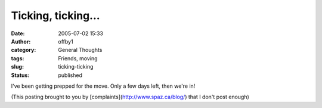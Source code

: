 Ticking, ticking...
###################
:date: 2005-07-02 15:33
:author: offby1
:category: General Thoughts
:tags: Friends, moving
:slug: ticking-ticking
:status: published

I've been getting prepped for the move. Only a few days left, then we're
in!

(This posting brought to you by [complaints](http://www.spaz.ca/blog/)
that I don't post enough)
